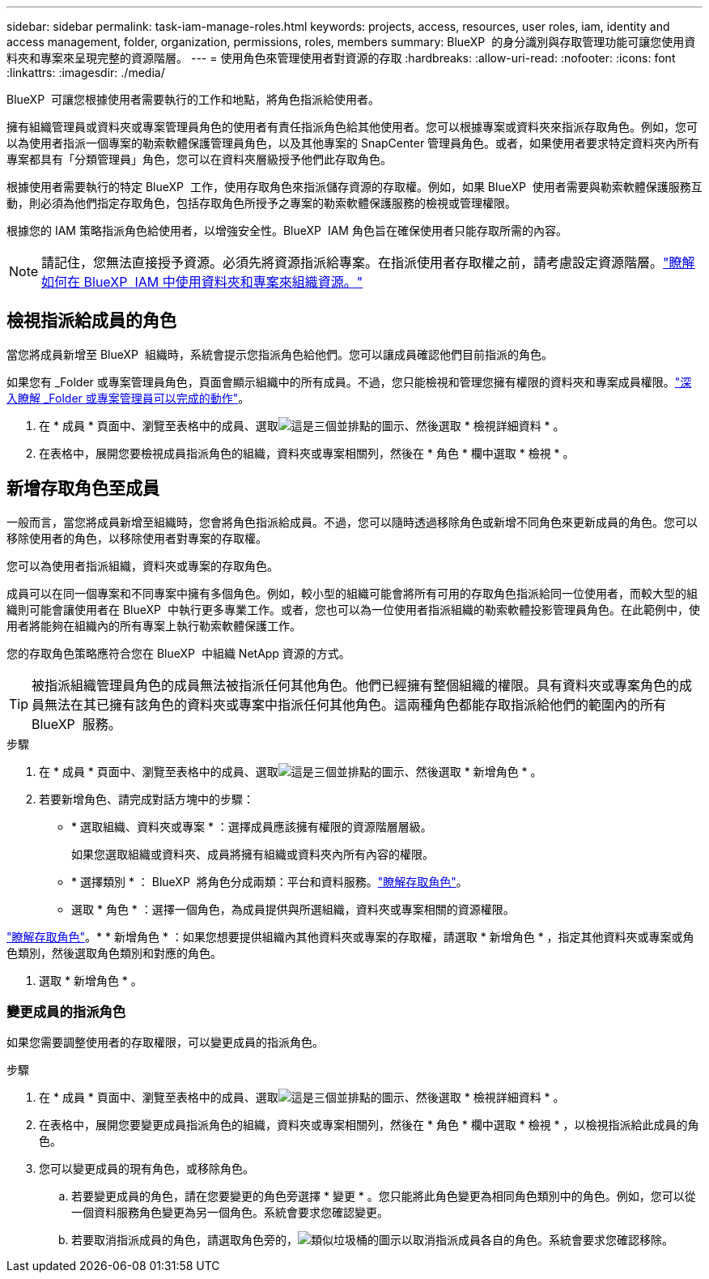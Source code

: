 ---
sidebar: sidebar 
permalink: task-iam-manage-roles.html 
keywords: projects, access, resources, user roles, iam, identity and access management, folder, organization, permissions, roles, members 
summary: BlueXP  的身分識別與存取管理功能可讓您使用資料夾和專案來呈現完整的資源階層。 
---
= 使用角色來管理使用者對資源的存取
:hardbreaks:
:allow-uri-read: 
:nofooter: 
:icons: font
:linkattrs: 
:imagesdir: ./media/


[role="lead"]
BlueXP  可讓您根據使用者需要執行的工作和地點，將角色指派給使用者。

擁有組織管理員或資料夾或專案管理員角色的使用者有責任指派角色給其他使用者。您可以根據專案或資料夾來指派存取角色。例如，您可以為使用者指派一個專案的勒索軟體保護管理員角色，以及其他專案的 SnapCenter 管理員角色。或者，如果使用者要求特定資料夾內所有專案都具有「分類管理員」角色，您可以在資料夾層級授予他們此存取角色。

根據使用者需要執行的特定 BlueXP  工作，使用存取角色來指派儲存資源的存取權。例如，如果 BlueXP  使用者需要與勒索軟體保護服務互動，則必須為他們指定存取角色，包括存取角色所授予之專案的勒索軟體保護服務的檢視或管理權限。

根據您的 IAM 策略指派角色給使用者，以增強安全性。BlueXP  IAM 角色旨在確保使用者只能存取所需的內容。


NOTE: 請記住，您無法直接授予資源。必須先將資源指派給專案。在指派使用者存取權之前，請考慮設定資源階層。link:task-iam-manage-folders-projects.html["瞭解如何在 BlueXP  IAM 中使用資料夾和專案來組織資源。"]



== 檢視指派給成員的角色

當您將成員新增至 BlueXP  組織時，系統會提示您指派角色給他們。您可以讓成員確認他們目前指派的角色。

如果您有 _Folder 或專案管理員角色，頁面會顯示組織中的所有成員。不過，您只能檢視和管理您擁有權限的資料夾和專案成員權限。link:reference-iam-predefined-roles.html["深入瞭解 _Folder 或專案管理員可以完成的動作"]。

. 在 * 成員 * 頁面中、瀏覽至表格中的成員、選取image:icon-action.png["這是三個並排點的圖示"]、然後選取 * 檢視詳細資料 * 。
. 在表格中，展開您要檢視成員指派角色的組織，資料夾或專案相關列，然後在 * 角色 * 欄中選取 * 檢視 * 。




== 新增存取角色至成員

一般而言，當您將成員新增至組織時，您會將角色指派給成員。不過，您可以隨時透過移除角色或新增不同角色來更新成員的角色。您可以移除使用者的角色，以移除使用者對專案的存取權。

您可以為使用者指派組織，資料夾或專案的存取角色。

成員可以在同一個專案和不同專案中擁有多個角色。例如，較小型的組織可能會將所有可用的存取角色指派給同一位使用者，而較大型的組織則可能會讓使用者在 BlueXP  中執行更多專業工作。或者，您也可以為一位使用者指派組織的勒索軟體投影管理員角色。在此範例中，使用者將能夠在組織內的所有專案上執行勒索軟體保護工作。

您的存取角色策略應符合您在 BlueXP  中組織 NetApp 資源的方式。


TIP: 被指派組織管理員角色的成員無法被指派任何其他角色。他們已經擁有整個組織的權限。具有資料夾或專案角色的成員無法在其已擁有該角色的資料夾或專案中指派任何其他角色。這兩種角色都能存取指派給他們的範圍內的所有 BlueXP  服務。

.步驟
. 在 * 成員 * 頁面中、瀏覽至表格中的成員、選取image:icon-action.png["這是三個並排點的圖示"]、然後選取 * 新增角色 * 。
. 若要新增角色、請完成對話方塊中的步驟：
+
** * 選取組織、資料夾或專案 * ：選擇成員應該擁有權限的資源階層層級。
+
如果您選取組織或資料夾、成員將擁有組織或資料夾內所有內容的權限。

** * 選擇類別 * ： BlueXP  將角色分成兩類：平台和資料服務。link:reference-iam-predefined-roles.html["瞭解存取角色"^]。
** 選取 * 角色 * ：選擇一個角色，為成員提供與所選組織，資料夾或專案相關的資源權限。




link:reference-iam-predefined-roles.html["瞭解存取角色"^]。* * 新增角色 * ：如果您想要提供組織內其他資料夾或專案的存取權，請選取 * 新增角色 * ，指定其他資料夾或專案或角色類別，然後選取角色類別和對應的角色。

. 選取 * 新增角色 * 。




=== 變更成員的指派角色

如果您需要調整使用者的存取權限，可以變更成員的指派角色。

.步驟
. 在 * 成員 * 頁面中、瀏覽至表格中的成員、選取image:icon-action.png["這是三個並排點的圖示"]、然後選取 * 檢視詳細資料 * 。
. 在表格中，展開您要變更成員指派角色的組織，資料夾或專案相關列，然後在 * 角色 * 欄中選取 * 檢視 * ，以檢視指派給此成員的角色。
. 您可以變更成員的現有角色，或移除角色。
+
.. 若要變更成員的角色，請在您要變更的角色旁選擇 * 變更 * 。您只能將此角色變更為相同角色類別中的角色。例如，您可以從一個資料服務角色變更為另一個角色。系統會要求您確認變更。
.. 若要取消指派成員的角色，請選取角色旁的，image:icon-delete.png["類似垃圾桶的圖示"]以取消指派成員各自的角色。系統會要求您確認移除。



